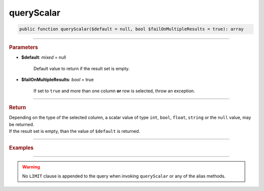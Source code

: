 .. _select_queryScalar:

===========
queryScalar
===========

.. code-block:: php

	public function queryScalar($default = null, bool $failOnMultipleResults = true): array

----------

.. rubric:: Parameters

* **$default**: *mixed* = null
	
	Default value to return if the result set is empty.

* **$failOnMultipleResults**: *bool* = true

	If set to ``true`` and more than one column **or** row is selected, throw an exception.

----------	

.. rubric:: Return

| Depending on the type of the selected column, a scalar value of type ``int``, ``bool``, ``float``, ``string`` or the ``null`` value, may be returned.
| If the result set is empty, than the value of ``$default`` is returned.

----------

.. rubric:: Examples

.. code-block:: php
	:linenos:
	
	$userName = $select
		->column('Name')
		->from('User')
		->byField('ID', 34)
		->queryScalar();
	
	// $user = 'Bob'

----------

.. warning::
	
	No ``LIMIT`` clause is appended to the query when invoking ``queryScalar`` or any of the alias methods.